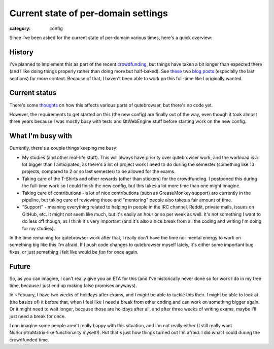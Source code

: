 ####################################
Current state of per-domain settings
####################################

:category: config

Since I've been asked for the current state of per-domain various times, here's a quick overview:

*******
History
*******

I've planned to implement this as part of the recent `crowdfunding <https://www.kickstarter.com/projects/the-compiler/qutebrowser-v10-with-per-domain-settings>`_,
but things have taken a bit longer than expected there (and I like doing things
properly rather than doing more but half-baked). See `these <https://blog.qutebrowser.org/refactoring-more-things-a-working-yaml-config-and-more.html>`_
two `blog posts <https://blog.qutebrowser.org/new-config-merged.html>`_
(especially the last sections) for more context. Because of that, I haven't been
able to work on this full-time like I originally wanted.

**************
Current status
**************

There's some `thoughts <https://github.com/qutebrowser/qutebrowser/issues/27#issuecomment-338477722>`_
on how this affects various parts of qutebrowser, but there's no code yet.

However, the requirements to get started on this (the new config) are finally
out of the way, even though it took almost three years because I was mostly busy
with tests and QtWebEngine stuff before starting work on the new config.

******************
What I'm busy with
******************

Currently, there's a couple things keeping me busy:

- My studies (and other real-life stuff). This will always have priority over
  qutebrowser work, and the workload is a lot bigger than I anticipated, as
  there's a lot of project work I need to do during the semester (something like
  13 projects, compared to 2 or so last semester) to be allowed for the exams.
- Taking care of the T-Shirts and other rewards (other than stickers) for the
  crowdfunding. I postponed this during the full-time work so I could finish the
  new config, but this takes a lot more time than one might imagine.
- Taking care of contributions - a lot of nice contributions (such as
  GreaseMonkey support) are currently in the pipeline, but taking care of
  reviewing those and "mentoring" people also takes a fair amount of time.
- "Support" - meaning everything related to helping in people in the IRC
  channel, Reddit, private mails, issues on GitHub, etc. It might not seem like
  much, but it's easily an hour or so per week as well. It's not something I
  want to do less off though, as I think it's very important (and it's also a
  nice break from all the coding and writing I'm doing for my studies).

In the time remaining for qutebrowser work after that, I really don't have the
time nor mental energy to work on something big like this I'm afraid. If I push
code changes to qutebrowser myself lately, it's either some important bug fixes,
or just something I felt like would be *fun* for once again.

******
Future
******

So, as you can imagine, I can't really give you an ETA for this (and I've
historically never done so for work I do in my free time, because I just end up
making false promises anyways).

In ~Febuary, I have two weeks of holidays after exams, and I *might* be able to
tackle this then. I might be able to look at (the basics of) it before that,
when I feel like I need a break from other coding and can work on something
bigger again. Or it might need to wait longer, because those are holidays after
all, and after three weeks of writing exams, maybe I'll just need a break for
once.

I can imagine some people aren't really happy with this situation, and I'm not
really either (I still really want NoScript/uMatrix-like functionality myself!).
But that's just how things turned out I'm afraid. I did what I could during the
crowdfunded time.
